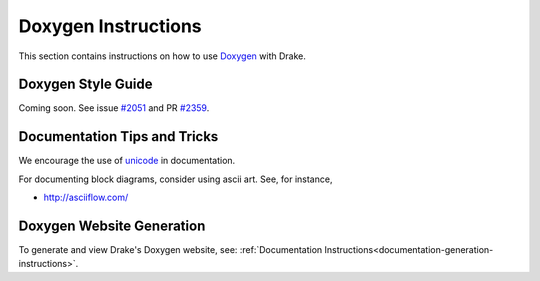 .. _doxygen-instructions:

********************
Doxygen Instructions
********************

This section contains instructions on how to use
`Doxygen <http://www.stack.nl/~dimitri/doxygen/>`_ with Drake.

.. _doxygen-style-guide:

Doxygen Style Guide
===================

Coming soon. See issue
`#2051 <https://github.com/RobotLocomotion/drake/issues/2051>`_ and PR
`#2359 <https://github.com/RobotLocomotion/drake/pull/2359>`_.


Documentation Tips and Tricks
=============================

We encourage the use of `unicode <unicode_tips_tricks>`_ in documentation.

For documenting block diagrams, consider using ascii art.  See, for instance,

- http://asciiflow.com/


.. _doxygen-generation:

Doxygen Website Generation
==========================

To generate and view Drake's Doxygen website, see:
:ref:`Documentation Instructions<documentation-generation-instructions>`.
